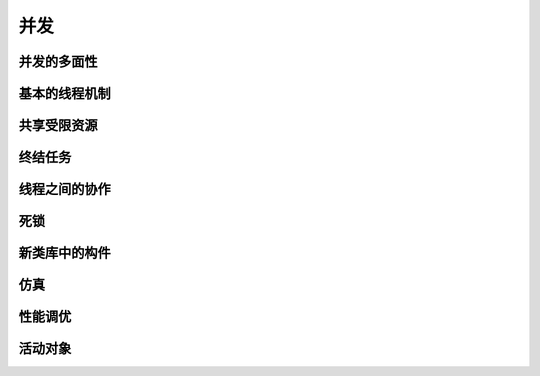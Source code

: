 ====
并发
====

并发的多面性
------------
基本的线程机制
--------------
共享受限资源
------------
终结任务
--------
线程之间的协作
--------------
死锁
----
新类库中的构件
--------------
仿真
----
性能调优
--------
活动对象
--------
